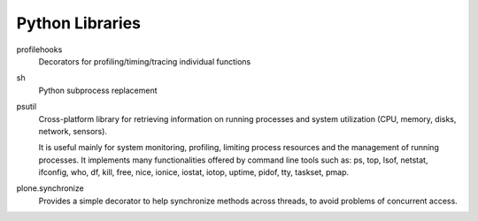 Python Libraries
================

profilehooks
    Decorators for profiling/timing/tracing individual functions
sh
    Python subprocess replacement
psutil
    Cross-platform library for retrieving information on running processes and system utilization (CPU, memory, disks, network, 
    sensors). 
    
    It is useful mainly for system monitoring, 
    profiling, limiting process resources and the management of running processes. It implements many functionalities offered 
    by command line tools such as: ps, top, lsof, netstat, ifconfig, who, df, kill, free, nice, ionice, iostat, iotop, uptime, 
    pidof, tty, taskset, pmap.
plone.synchronize
    Provides a simple decorator to help synchronize methods across threads, to avoid problems of concurrent access.


